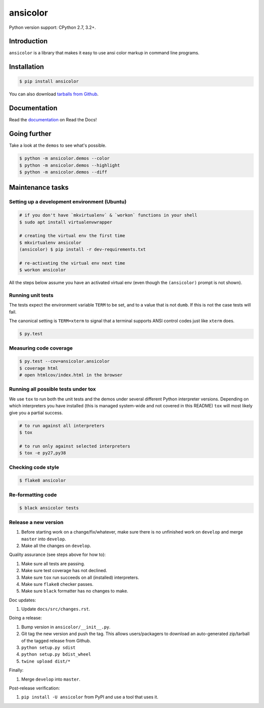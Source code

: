 ansicolor
=========

.. image:: https://badge.fury.io/py/ansicolor.png
        :target: https://badge.fury.io/py/ansicolor

.. image:: https://img.shields.io/pypi/wheel/ansicolor.svg
    :target: https://pypi.python.org/pypi/ansicolor/

.. image:: https://img.shields.io/pypi/l/ansicolor.svg
        :target: https://pypi.python.org/pypi/ansicolor/

Python version support: CPython 2.7, 3.2+.


Introduction
------------

``ansicolor`` is a library that makes it easy to use ansi color markup in command
line programs.


Installation
------------

.. code:: bash

    $ pip install ansicolor

You can also download `tarballs from Github`_.


Documentation
-------------

Read the `documentation`_ on Read the Docs!


Going further
-------------

Take a look at the ``demos`` to see what's possible.

.. code:: bash

    $ python -m ansicolor.demos --color
    $ python -m ansicolor.demos --highlight
    $ python -m ansicolor.demos --diff



Maintenance tasks
-----------------


Setting up a development environment (Ubuntu)
^^^^^^^^^^^^^^^^^^^^^^^^^^^^^^^^^^^^^^^^^^^^^

.. code:: bash

    # if you don't have `mkvirtualenv` & `workon` functions in your shell
    $ sudo apt install virtualenvwrapper

    # creating the virtual env the first time
    $ mkvirtualenv ansicolor
    (ansicolor) $ pip install -r dev-requirements.txt

    # re-activating the virtual env next time
    $ workon ansicolor

All the steps below assume you have an activated virtual env (even though the
``(ansicolor)`` prompt is not shown).


Running unit tests
^^^^^^^^^^^^^^^^^^

The tests expect the environment variable ``TERM`` to be set, and to a value
that is not ``dumb``. If this is not the case tests will fail.

The canonical setting is ``TERM=xterm`` to signal that a terminal supports
ANSI control codes just like ``xterm`` does.

.. code:: bash

    $ py.test


Measuring code coverage
^^^^^^^^^^^^^^^^^^^^^^^

.. code:: bash

    $ py.test --cov=ansicolor.ansicolor
    $ coverage html
    # open htmlcov/index.html in the browser


Running all possible tests under tox
^^^^^^^^^^^^^^^^^^^^^^^^^^^^^^^^^^^^

We use ``tox`` to run both the unit tests and the demos under several different
Python interpreter versions. Depending on which interpreters you have installed
(this is managed system-wide and not covered in this README) ``tox`` will most
likely give you a partial success.

.. code:: bash

    # to run against all interpreters
    $ tox

    # to run only against selected interpreters
    $ tox -e py27,py38


Checking code style
^^^^^^^^^^^^^^^^^^^

.. code:: bash

    $ flake8 ansicolor


Re-formatting code
^^^^^^^^^^^^^^^^^^

.. code:: bash

    $ black ansicolor tests


Release a new version
^^^^^^^^^^^^^^^^^^^^^

1. Before starting work on a change/fix/whatever, make sure there is no
   unfinished work on ``develop`` and merge ``master`` into ``develop``.
2. Make all the changes on ``develop``.

Quality assurance (see steps above for how to):

1. Make sure all tests are passing.
2. Make sure test coverage has not declined.
3. Make sure ``tox`` run succeeds on all (installed) interpreters.
4. Make sure ``flake8`` checker passes.
5. Make sure ``black`` formatter has no changes to make.

Doc updates:

1. Update ``docs/src/changes.rst``.

Doing a release:

1. Bump version in ``ansicolor/__init__.py``.
2. Git tag the new version and push the tag. This allows users/packagers to
   download an auto-generated zip/tarball of the tagged release from Github.
3. ``python setup.py sdist``
4. ``python setup.py bdist_wheel``
5. ``twine upload dist/*``

Finally:

1. Merge ``develop`` into ``master``.

Post-release verification:

1. ``pip install -U ansicolor`` from PyPI and use a tool that uses it.


.. _`documentation`: https://ansicolor.readthedocs.org/
.. _`tarballs from Github`: https://github.com/numerodix/ansicolor/tags
